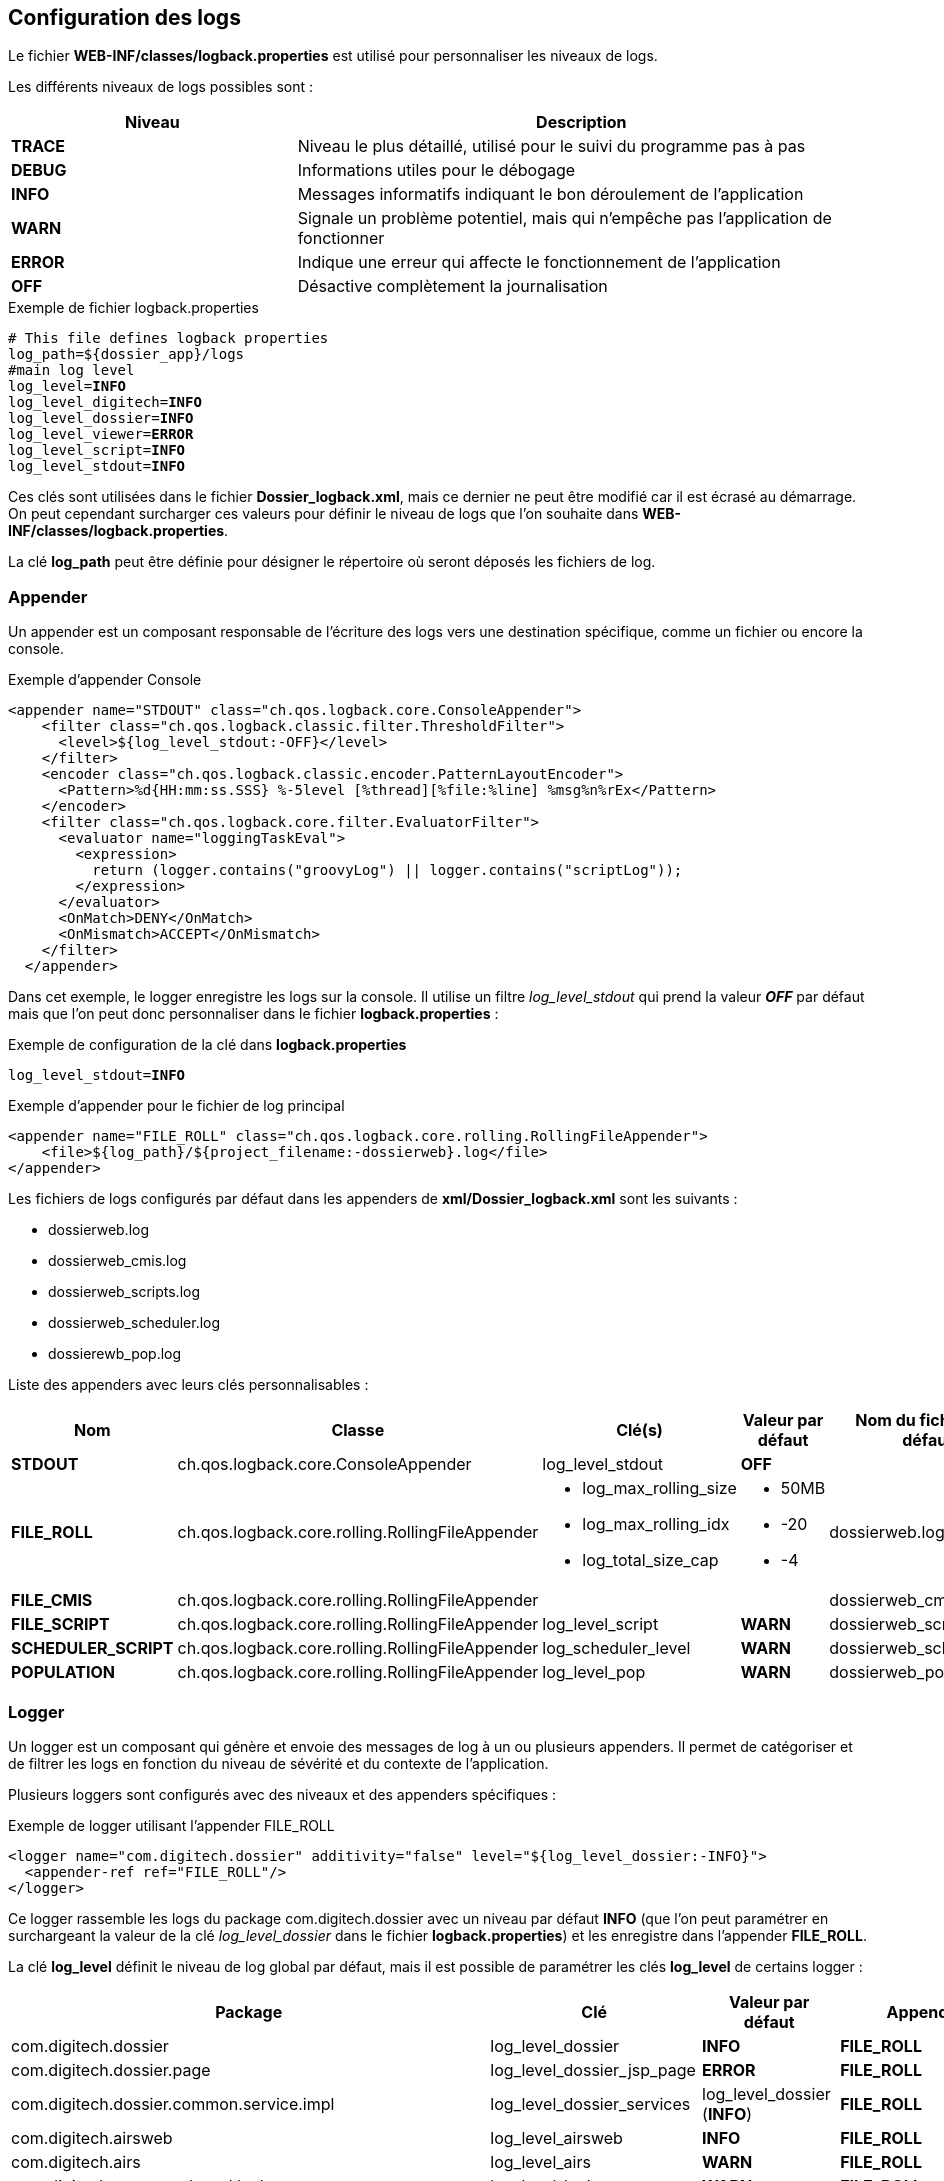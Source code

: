[[_04_logs]]
== Configuration des logs

:trace: pass:quotes[[yellow-bg]*TRACE*]
:debug: pass:quotes[[green-bg]*DEBUG*]
:info: pass:quotes[[blue-bg]*INFO*]
:warn: pass:quotes[[orange-bg]*WARN*]
:error: pass:quotes[[red-bg]*ERROR*]
:off: pass:quotes[[black-bg white-text]*OFF*]

Le fichier *WEB-INF/classes/logback.properties* est utilisé pour personnaliser les niveaux de logs.

Les différents niveaux de logs possibles sont :

[cols="2a,4a",options="header"]
|===
|Niveau|Description
|{trace}|Niveau le plus détaillé, utilisé pour le suivi du programme pas à pas
|{debug}|Informations utiles pour le débogage
|{info}|Messages informatifs indiquant le bon déroulement de l'application
|{warn}|Signale un problème potentiel, mais qui n'empêche pas l'application de fonctionner
|{error}|Indique une erreur qui affecte le fonctionnement de l'application
|{off}|Désactive complètement la journalisation
|===

.Exemple de fichier logback.properties
[source,properties,subs="attributes"]
----
# This file defines logback properties
log_path=${dossier_app}/logs
#main log level
log_level={info}
log_level_digitech={info}
log_level_dossier={info}
log_level_viewer={error}
log_level_script={info}
log_level_stdout={info}
----

Ces clés sont utilisées dans le fichier *Dossier_logback.xml*, mais ce dernier ne peut être modifié car il est écrasé au démarrage. On peut cependant
surcharger ces valeurs pour définir le niveau
de logs que l'on souhaite dans *WEB-INF/classes/logback.properties*.

La clé *log_path* peut être définie pour désigner le répertoire où seront déposés les fichiers de log.

=== Appender

Un appender est un composant responsable de l'écriture des logs vers une destination spécifique, comme un fichier ou encore la console.

.Exemple d'appender Console
[source,xml]
----
<appender name="STDOUT" class="ch.qos.logback.core.ConsoleAppender">
    <filter class="ch.qos.logback.classic.filter.ThresholdFilter">
      <level>${log_level_stdout:-OFF}</level>
    </filter>
    <encoder class="ch.qos.logback.classic.encoder.PatternLayoutEncoder">
      <Pattern>%d{HH:mm:ss.SSS} %-5level [%thread][%file:%line] %msg%n%rEx</Pattern>
    </encoder>
    <filter class="ch.qos.logback.core.filter.EvaluatorFilter">
      <evaluator name="loggingTaskEval">
        <expression>
          return (logger.contains("groovyLog") || logger.contains("scriptLog"));
        </expression>
      </evaluator>
      <OnMatch>DENY</OnMatch>
      <OnMismatch>ACCEPT</OnMismatch>
    </filter>
  </appender>
----

Dans cet exemple, le logger enregistre les logs sur la console. Il utilise un filtre _log_level_stdout_ qui prend la valeur _{off}_ par
défaut mais que l'on
peut
donc
personnaliser dans le fichier
*logback.properties* :

.Exemple de configuration de la clé dans *logback.properties*
[source,properties,subs="attributes"]
----
log_level_stdout={info}
----

.Exemple d'appender pour le fichier de log principal
[source, xml]
----
<appender name="FILE_ROLL" class="ch.qos.logback.core.rolling.RollingFileAppender">
    <file>${log_path}/${project_filename:-dossierweb}.log</file>
</appender>
----

Les fichiers de logs configurés par défaut dans les appenders de *xml/Dossier_logback.xml* sont les suivants :

* dossierweb.log
* dossierweb_cmis.log
* dossierweb_scripts.log
* dossierweb_scheduler.log
* dossierewb_pop.log

Liste des appenders avec leurs clés personnalisables :

[cols="2a,4a,3a,2a,2a",options="header"]
|===
|Nom|Classe|Clé(s)|Valeur par défaut|Nom du fichier par défaut
|*STDOUT*|ch.qos.logback.core.ConsoleAppender|log_level_stdout|{off}|
|*FILE_ROLL*|ch.qos.logback.core.rolling.RollingFileAppender|* log_max_rolling_size
* log_max_rolling_idx
* log_total_size_cap|
* 50MB
* -20
* -4|dossierweb.log
|*FILE_CMIS*|ch.qos.logback.core.rolling.RollingFileAppender|||dossierweb_cmis.log
|*FILE_SCRIPT*|ch.qos.logback.core.rolling.RollingFileAppender|log_level_script|{warn}|dossierweb_scripts.log
|*SCHEDULER_SCRIPT*|ch.qos.logback.core.rolling.RollingFileAppender|log_scheduler_level|{warn}|dossierweb_scheduler.log
|*POPULATION*|ch.qos.logback.core.rolling.RollingFileAppender|log_level_pop|{warn}|dossierweb_pop.log
|===

=== Logger

Un logger est un composant qui génère et envoie des messages de log à un ou plusieurs appenders. Il permet de catégoriser et de filtrer les logs en fonction du niveau de sévérité et du contexte de l'application.

Plusieurs loggers sont configurés avec des niveaux et des appenders spécifiques :

.Exemple de logger utilisant l'appender FILE_ROLL
[source,xml]
----
<logger name="com.digitech.dossier" additivity="false" level="${log_level_dossier:-INFO}">
  <appender-ref ref="FILE_ROLL"/>
</logger>
----

Ce logger rassemble les logs du package com.digitech.dossier avec un niveau par défaut {info} (que l'on peut paramétrer en surchargeant la valeur de la clé
_log_level_dossier_ dans le fichier *logback.properties*) et
les enregistre dans l'appender *FILE_ROLL*.

La clé *log_level* définit le niveau de log global par défaut, mais il est possible de paramétrer les clés *log_level* de certains logger :

[cols="4a,3a,2a,2a",options="header"]
|===
|Package|Clé|Valeur par défaut|Appender
|com.digitech.dossier|log_level_dossier|{info}|*FILE_ROLL*
|com.digitech.dossier.page|log_level_dossier_jsp_page|{error}|*FILE_ROLL*
|com.digitech.dossier.common.service.impl|log_level_dossier_services|log_level_dossier ({info})|*FILE_ROLL*
|com.digitech.airsweb|log_level_airsweb|{info}|*FILE_ROLL*
|com.digitech.airs|log_level_airs|{warn}|*FILE_ROLL*
|com.digitech.common.thread.lock|log_level_lock|{warn}|*FILE_ROLL*
|com.digitech.dossier.rest|log_level_rest|{info}|*FILE_ROLL*
|com.digitech.dossier.webservices.rest|log_level_rest|{info}|*FILE_ROLL*
|com.digitech.commons.rest|log_level_rest_client|{info}|*FILE_ROLL*
|com.digitech.ged.http|log_level_ged_http|{info}|*FILE_ROLL*
|com.digitech|log_level_digitech|{info}|*FILE_ROLL*
|com.digitech.dossier.script|log_level_script|{info}|*FILE_ROLL*, *FILE_SCRIPT*
|com.digitech.dossier.cmis|log_level_dossier_cmis|{info}|*FILE_ROLL*, *FILE_CMIS*
|com.digitech.faces.servlet|log_level_viewer|{warn}|*FILE_ROLL*
|com.digitech.faces.model|log_level_viewer|{warn}|*FILE_ROLL*
|com.digitech.faces.listener.ResourcePhaseListener|log_level_viewer|{off}|*FILE_ROLL*
|com.digitech.common.image|log_level_viewer|{warn}|*FILE_ROLL*
|com.digitech.dossier.servlet.DossierDocumentRendererServlet|log_level_viewer|{warn}|*FILE_ROLL*
|com.digitech.common.lib.utils|log_level_digitech_lib|{warn}|*FILE_ROLL*
|com.digitech.dossier.common.SessionManager|log_level_security|{warn}|*FILE_ROLL*
|org.hibernate|log_level_hibernate|{warn}|*FILE_ROLL*
|org.hibernate.orm|log_level_hibernate|{error}|*FILE_ROLL*
|javax.security|log_level_security|{warn}|*FILE_ROLL*
|org.springframework.security|log_level_security|{warn}|*FILE_ROLL*
|org.springframework.security.kerberos|log_level_security_kerberos|log_level_security ({warn})|*FILE_ROLL*
|org.keycloak|log_level_security_keycloak|log_level_security ({warn})|*FILE_ROLL*
|javax.servlet|log_level_servlet|{warn}|*FILE_ROLL*
|com.zaxxer.hikari|log_level_hikari|{warn}|*FILE_ROLL*
|net.bull|log_level_javamelody|{warn}|*FILE_ROLL*
|net.sf.ehcache|log_level_cache|{warn}|*FILE_ROLL*
|org.ehcache|log_level_cache|{warn}|*FILE_ROLL*
|org.springframework|log_level_spring|{warn}|*FILE_ROLL*
|org.richfaces|log_level_jsf|{error}|*FILE_ROLL*
|org.ajax4jsf|log_level_jsf|{error}|*FILE_ROLL*
|org.apache|log_level_apache|{warn}|*FILE_ROLL*
|org.apache.pdfbox|log_level_apache|{error}|*FILE_ROLL*
|org.apache.cxf|log_level_cxf|{warn}|*FILE_ROLL*
|org.apache.cxf.services|log_level_cxf_services|{warn}|*FILE_ROLL*
|reactor.netty|log_level_netty|{info}|*FILE_ROLL*
|io.netty|log_level_netty|{info}|*FILE_ROLL*
|io.swagger|log_level_swagger|{warn}|*FILE_ROLL*
|com.digitech.dossier.common.model.backend.job|log_level_job|{warn}|*SCHEDULER_SCRIPT*
|com.digitech.dossier.common.model.backend.airs.impl.Task|log_level_task|{warn}|*SCHEDULER_SCRIPT *
|com.digitech.common.dal.sgbd|log_level_pop|{warn}|*POPULATION*, *FILE_ROLL*
|com.digitech.population|log_level_pop|{warn}|*POPULATION*, *FILE_ROLL *
|org.postgresql|log_level_jdbc|{warn}|*FILE_ROLL*
|===

=== Logger personnalisé

Il est possible d'ajouter un fichier nommé *externalLogback.xml* dans le répertoire *xml* afin d'étendre la configuration
injectée par défaut.

Ce fichier (optionnel) est paramétré dans _DOSSIER_logback.xml_ comme ceci :

[source,xml]
----
<include optional="true" file="${dossier_app}/xml/externalLogback.xml"/>
----

Ce fichier permet par exemple d'ajouter un appender spécifique pour enregistrer certains logs dans un fichier séparé.

.Exemple de fichier externalLogback.xml
[source,xml]
----
<?xml version="1.0" encoding="UTF-8" ?>
<included>
	<appender name="FILE_TASK_XXX" class="ch.qos.logback.core.rolling.RollingFileAppender">
    <file>${log_path}/${project_filename:-dossierweb}_task_XXX.log</file>
		<rollingPolicy class="ch.qos.logback.core.rolling.FixedWindowRollingPolicy">
      <FileNamePattern>${log_path}/${project_filename:-dossierweb}_task_XXX_%i.log</FileNamePattern>
			<MinIndex>1</MinIndex>
			<MaxIndex>10</MaxIndex>
		</rollingPolicy>

		<triggeringPolicy class="ch.qos.logback.core.rolling.SizeBasedTriggeringPolicy">
			<MaxFileSize>10MB</MaxFileSize>
		</triggeringPolicy>

		<encoder class="ch.qos.logback.classic.encoder.PatternLayoutEncoder">
			<Pattern>%d{HH:mm:ss.SSS} %-5level [%thread][%logger{0}:%line] %msg%n%rEx</Pattern>
		</encoder>
	</appender>

	<logger name="loggerTaskSetCountPagesModifiedDocumentsTask" additivity="false" level="${log_level_task_xxx:-${log_level_script:-WARN}}">
		<appender-ref ref="FILE_TASK_XXX"/>
	</logger>

	<root>
		<appender-ref ref="FILE_TASK_XXX"/>
	</root>

</included>
----